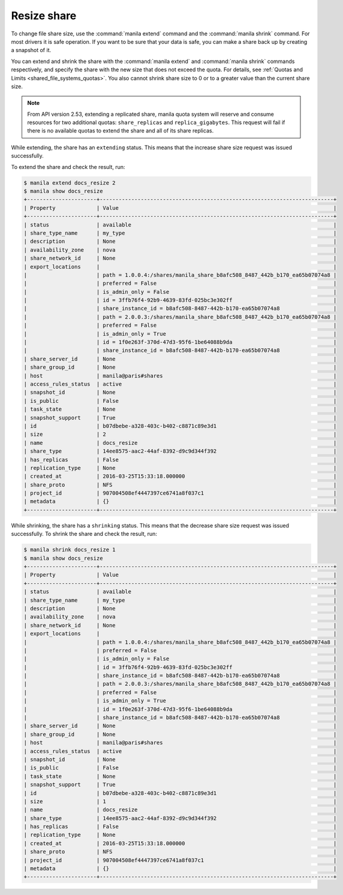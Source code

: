 .. _shared_file_systems_share_resize:

============
Resize share
============

To change file share size, use the :command:`manila extend` command and
the :command:`manila shrink` command. For most drivers it is safe
operation. If you want to be sure that your data is safe, you can make
a share back up by creating a snapshot of it.

You can extend and shrink the share with the :command:`manila extend` and
:command:`manila shrink` commands respectively, and specify the share
with the new size that does not exceed the quota. For details, see
:ref:`Quotas and Limits <shared_file_systems_quotas>`. You also cannot shrink
share size to 0 or to a greater value than the current share size.

.. note::
    From API version 2.53, extending a replicated share, manila quota system
    will reserve and consume resources for two additional quotas:
    ``share_replicas`` and ``replica_gigabytes``. This request will fail if
    there is no available quotas to extend the share and all of its share
    replicas.


While extending, the share has an ``extending`` status. This means that
the increase share size request was issued successfully.

To extend the share and check the result, run:

.. code-block:: console

   $ manila extend docs_resize 2
   $ manila show docs_resize
   +----------------------+--------------------------------------------------------------------------+
   | Property             | Value                                                                    |
   +----------------------+--------------------------------------------------------------------------+
   | status               | available                                                                |
   | share_type_name      | my_type                                                                  |
   | description          | None                                                                     |
   | availability_zone    | nova                                                                     |
   | share_network_id     | None                                                                     |
   | export_locations     |                                                                          |
   |                      | path = 1.0.0.4:/shares/manila_share_b8afc508_8487_442b_b170_ea65b07074a8 |
   |                      | preferred = False                                                        |
   |                      | is_admin_only = False                                                    |
   |                      | id = 3ffb76f4-92b9-4639-83fd-025bc3e302ff                                |
   |                      | share_instance_id = b8afc508-8487-442b-b170-ea65b07074a8                 |
   |                      | path = 2.0.0.3:/shares/manila_share_b8afc508_8487_442b_b170_ea65b07074a8 |
   |                      | preferred = False                                                        |
   |                      | is_admin_only = True                                                     |
   |                      | id = 1f0e263f-370d-47d3-95f6-1be64088b9da                                |
   |                      | share_instance_id = b8afc508-8487-442b-b170-ea65b07074a8                 |
   | share_server_id      | None                                                                     |
   | share_group_id       | None                                                                     |
   | host                 | manila@paris#shares                                                      |
   | access_rules_status  | active                                                                   |
   | snapshot_id          | None                                                                     |
   | is_public            | False                                                                    |
   | task_state           | None                                                                     |
   | snapshot_support     | True                                                                     |
   | id                   | b07dbebe-a328-403c-b402-c8871c89e3d1                                     |
   | size                 | 2                                                                        |
   | name                 | docs_resize                                                              |
   | share_type           | 14ee8575-aac2-44af-8392-d9c9d344f392                                     |
   | has_replicas         | False                                                                    |
   | replication_type     | None                                                                     |
   | created_at           | 2016-03-25T15:33:18.000000                                               |
   | share_proto          | NFS                                                                      |
   | project_id           | 907004508ef4447397ce6741a8f037c1                                         |
   | metadata             | {}                                                                       |
   +----------------------+--------------------------------------------------------------------------+

While shrinking, the share has a ``shrinking`` status. This means that the
decrease share size request was issued successfully. To shrink the share and
check the result, run:

.. code-block:: console

   $ manila shrink docs_resize 1
   $ manila show docs_resize
   +----------------------+--------------------------------------------------------------------------+
   | Property             | Value                                                                    |
   +----------------------+--------------------------------------------------------------------------+
   | status               | available                                                                |
   | share_type_name      | my_type                                                                  |
   | description          | None                                                                     |
   | availability_zone    | nova                                                                     |
   | share_network_id     | None                                                                     |
   | export_locations     |                                                                          |
   |                      | path = 1.0.0.4:/shares/manila_share_b8afc508_8487_442b_b170_ea65b07074a8 |
   |                      | preferred = False                                                        |
   |                      | is_admin_only = False                                                    |
   |                      | id = 3ffb76f4-92b9-4639-83fd-025bc3e302ff                                |
   |                      | share_instance_id = b8afc508-8487-442b-b170-ea65b07074a8                 |
   |                      | path = 2.0.0.3:/shares/manila_share_b8afc508_8487_442b_b170_ea65b07074a8 |
   |                      | preferred = False                                                        |
   |                      | is_admin_only = True                                                     |
   |                      | id = 1f0e263f-370d-47d3-95f6-1be64088b9da                                |
   |                      | share_instance_id = b8afc508-8487-442b-b170-ea65b07074a8                 |
   | share_server_id      | None                                                                     |
   | share_group_id       | None                                                                     |
   | host                 | manila@paris#shares                                                      |
   | access_rules_status  | active                                                                   |
   | snapshot_id          | None                                                                     |
   | is_public            | False                                                                    |
   | task_state           | None                                                                     |
   | snapshot_support     | True                                                                     |
   | id                   | b07dbebe-a328-403c-b402-c8871c89e3d1                                     |
   | size                 | 1                                                                        |
   | name                 | docs_resize                                                              |
   | share_type           | 14ee8575-aac2-44af-8392-d9c9d344f392                                     |
   | has_replicas         | False                                                                    |
   | replication_type     | None                                                                     |
   | created_at           | 2016-03-25T15:33:18.000000                                               |
   | share_proto          | NFS                                                                      |
   | project_id           | 907004508ef4447397ce6741a8f037c1                                         |
   | metadata             | {}                                                                       |
   +----------------------+--------------------------------------------------------------------------+
